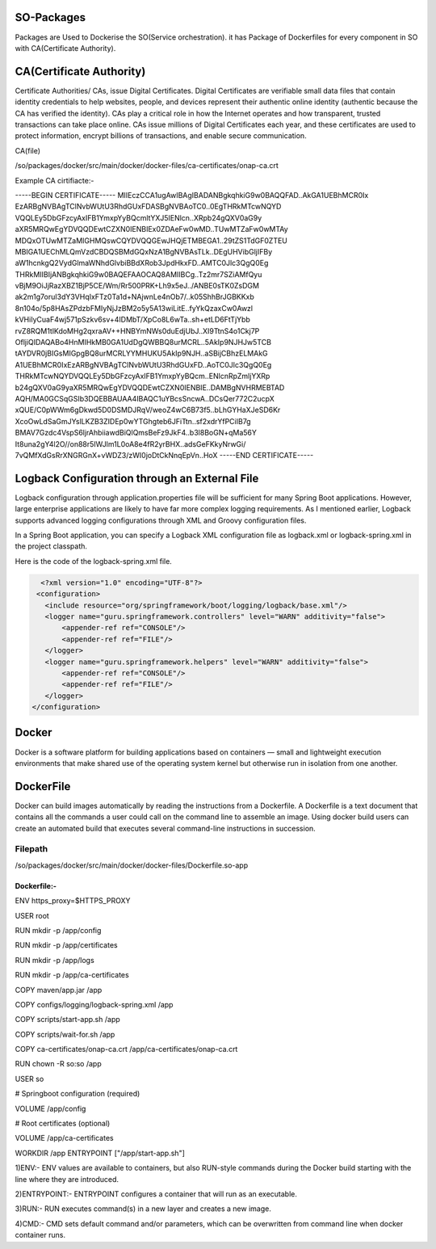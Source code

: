 .. This work is licensed under a Creative Commons Attribution 4.0 International License.
.. http://creativecommons.org/licenses/by/4.0
.. Copyright 2020 Huawei Technologies Co., Ltd.

SO-Packages
====================

Packages are Used to Dockerise the SO(Service orchestration). it has Package of Dockerfiles for every component in SO with CA(Certificate Authority).


CA(Certificate Authority)
=========================

Certificate Authorities/ CAs, issue Digital Certificates. Digital Certificates are verifiable small data files that contain identity credentials to help websites, people, and devices represent their authentic online identity (authentic because the CA has verified the identity). CAs play a critical role in how the Internet operates and how transparent, trusted transactions can take place online. CAs issue millions of Digital Certificates each year, and these certificates are used to protect information, encrypt billions of transactions, and enable secure communication.

CA(file)

/so/packages/docker/src/main/docker/docker-files/ca-certificates/onap-ca.crt

Example CA cirtifiacte:-

-----BEGIN CERTIFICATE-----
MIIEczCCA1ugAwIBAgIBADANBgkqhkiG9w0BAQQFAD..AkGA1UEBhMCR0Ix
EzARBgNVBAgTClNvbWUtU3RhdGUxFDASBgNVBAoTC0..0EgTHRkMTcwNQYD
VQQLEy5DbGFzcyAxIFB1YmxpYyBQcmltYXJ5IENlcn..XRpb24gQXV0aG9y
aXR5MRQwEgYDVQQDEwtCZXN0IENBIEx0ZDAeFw0wMD..TUwMTZaFw0wMTAy
MDQxOTUwMTZaMIGHMQswCQYDVQQGEwJHQjETMBEGA1..29tZS1TdGF0ZTEU
MBIGA1UEChMLQmVzdCBDQSBMdGQxNzA1BgNVBAsTLk..DEgUHVibGljIFBy
aW1hcnkgQ2VydGlmaWNhdGlvbiBBdXRob3JpdHkxFD..AMTC0Jlc3QgQ0Eg
THRkMIIBIjANBgkqhkiG9w0BAQEFAAOCAQ8AMIIBCg..Tz2mr7SZiAMfQyu
vBjM9OiJjRazXBZ1BjP5CE/Wm/Rr500PRK+Lh9x5eJ../ANBE0sTK0ZsDGM
ak2m1g7oruI3dY3VHqIxFTz0Ta1d+NAjwnLe4nOb7/..k05ShhBrJGBKKxb
8n104o/5p8HAsZPdzbFMIyNjJzBM2o5y5A13wiLitE..fyYkQzaxCw0Awzl
kVHiIyCuaF4wj571pSzkv6sv+4IDMbT/XpCo8L6wTa..sh+etLD6FtTjYbb
rvZ8RQM1tlKdoMHg2qxraAV++HNBYmNWs0duEdjUbJ..XI9TtnS4o1Ckj7P
OfljiQIDAQABo4HnMIHkMB0GA1UdDgQWBBQ8urMCRL..5AkIp9NJHJw5TCB
tAYDVR0jBIGsMIGpgBQ8urMCRLYYMHUKU5AkIp9NJH..aSBijCBhzELMAkG
A1UEBhMCR0IxEzARBgNVBAgTClNvbWUtU3RhdGUxFD..AoTC0Jlc3QgQ0Eg
THRkMTcwNQYDVQQLEy5DbGFzcyAxIFB1YmxpYyBQcm..ENlcnRpZmljYXRp
b24gQXV0aG9yaXR5MRQwEgYDVQQDEwtCZXN0IENBIE..DAMBgNVHRMEBTAD
AQH/MA0GCSqGSIb3DQEBBAUAA4IBAQC1uYBcsSncwA..DCsQer772C2ucpX
xQUE/C0pWWm6gDkwd5D0DSMDJRqV/weoZ4wC6B73f5..bLhGYHaXJeSD6Kr
XcoOwLdSaGmJYslLKZB3ZIDEp0wYTGhgteb6JFiTtn..sf2xdrYfPCiIB7g
BMAV7Gzdc4VspS6ljrAhbiiawdBiQlQmsBeFz9JkF4..b3l8BoGN+qMa56Y
It8una2gY4l2O//on88r5IWJlm1L0oA8e4fR2yrBHX..adsGeFKkyNrwGi/
7vQMfXdGsRrXNGRGnX+vWDZ3/zWI0joDtCkNnqEpVn..HoX
-----END CERTIFICATE-----

Logback Configuration through an External File
==============================================

Logback configuration through  application.properties file will be sufficient for many Spring Boot applications. However, large enterprise applications are likely to have far more complex logging requirements. As I mentioned earlier, Logback supports advanced logging configurations through XML and Groovy configuration files.

In a Spring Boot application, you can specify a Logback XML configuration file as  logback.xml or  logback-spring.xml in the project classpath.

Here is the code of the  logback-spring.xml file.

.. code-block:: xml

   <?xml version="1.0" encoding="UTF-8"?>
  <configuration>
    <include resource="org/springframework/boot/logging/logback/base.xml"/>
    <logger name="guru.springframework.controllers" level="WARN" additivity="false">
        <appender-ref ref="CONSOLE"/>
        <appender-ref ref="FILE"/>
    </logger>
    <logger name="guru.springframework.helpers" level="WARN" additivity="false">
        <appender-ref ref="CONSOLE"/>
        <appender-ref ref="FILE"/>
    </logger>
 </configuration>



Docker
======
Docker is a software platform for building applications based on containers — small and lightweight execution environments that make shared use of the operating system kernel but otherwise run in isolation from one another. 

DockerFile
==========
Docker can build images automatically by reading the instructions from a Dockerfile. A Dockerfile is a text document that contains all the commands a user could call on the command line to assemble an image. Using docker build users can create an automated build that executes several command-line instructions in succession.

Filepath
++++++++
/so/packages/docker/src/main/docker/docker-files/Dockerfile.so-app

Dockerfile:-
------------

ENV https_proxy=$HTTPS_PROXY

USER root

RUN mkdir -p /app/config 

RUN mkdir -p /app/certificates

RUN mkdir -p /app/logs

RUN mkdir -p /app/ca-certificates

COPY maven/app.jar /app

COPY configs/logging/logback-spring.xml /app

COPY scripts/start-app.sh /app

COPY scripts/wait-for.sh /app

COPY ca-certificates/onap-ca.crt /app/ca-certificates/onap-ca.crt

RUN chown -R so:so /app

USER so

# Springboot configuration (required)

VOLUME /app/config


#  Root certificates (optional)

VOLUME /app/ca-certificates

WORKDIR /app
ENTRYPOINT ["/app/start-app.sh"]




1)ENV:- ENV values are available to containers, but also RUN-style commands during the Docker build starting with the line where they are introduced.

2)ENTRYPOINT:- ENTRYPOINT configures a container that will run as an executable.

3)RUN:- RUN executes command(s) in a new layer and creates a new image.

4)CMD:- CMD sets default command and/or parameters, which can be overwritten from command line when docker container runs.




 




